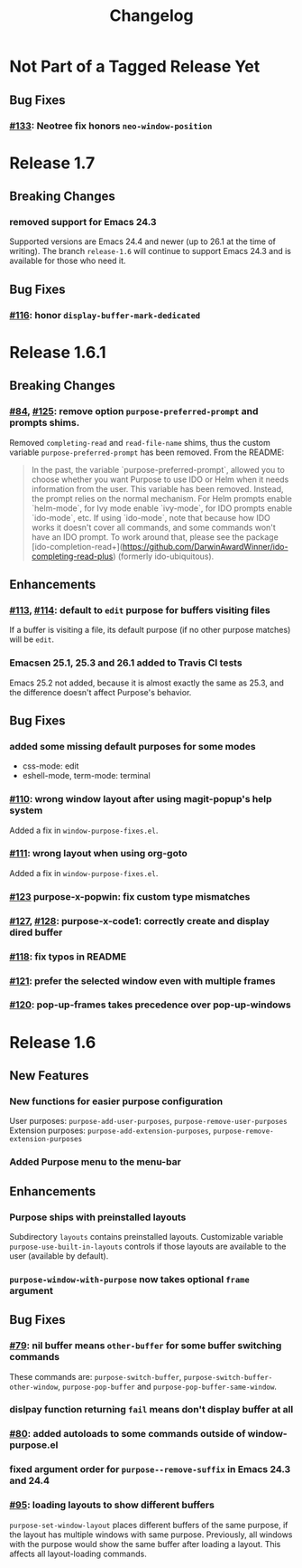 #+TITLE: Changelog

* Not Part of a Tagged Release Yet
** Bug Fixes
*** [[https://github.com/bmag/emacs-purpose/issues/133][#133]]: Neotree fix honors ~neo-window-position~
* Release 1.7
** Breaking Changes
*** removed support for Emacs 24.3
    Supported versions are Emacs 24.4 and newer (up to 26.1 at the
    time of writing). The branch ~release-1.6~ will continue to
    support Emacs 24.3 and is available for those who need it.
** Bug Fixes
*** [[https://github.com/bmag/emacs-purpose/pull/116][#116]]: honor ~display-buffer-mark-dedicated~
* Release 1.6.1
** Breaking Changes
*** [[https://github.com/bmag/emacs-purpose/issues/84][#84]], [[https://github.com/bmag/emacs-purpose/pull/125][#125]]:  remove option ~purpose-preferred-prompt~ and prompts shims.
    Removed ~completing-read~ and ~read-file-name~ shims, thus the
    custom variable ~purpose-preferred-prompt~ has been removed. From the README:
    #+BEGIN_QUOTE
    In the past, the variable `purpose-preferred-prompt`, allowed you
    to choose whether you want Purpose to use IDO or Helm when it
    needs information from the user. This variable has been
    removed. Instead, the prompt relies on the normal mechanism. For
    Helm prompts enable `helm-mode`, for Ivy mode enable `ivy-mode`,
    for IDO prompts enable `ido-mode`, etc. If using `ido-mode`, note
    that because how IDO works it doesn't cover all commands, and some
    commands won't have an IDO prompt. To work around that, please see
    the package
    [ido-completion-read+](https://github.com/DarwinAwardWinner/ido-completing-read-plus)
    (formerly ido-ubiquitous).
    #+END_QUOTE
** Enhancements
*** [[https://github.com/bmag/emacs-purpose/issues/113][#113]], [[https://github.com/bmag/emacs-purpose/pull/114][#114]]: default to ~edit~ purpose for buffers visiting files
    If a buffer is visiting a file, its default purpose (if no other
    purpose matches) will be ~edit~.
*** Emacsen 25.1, 25.3 and 26.1 added to Travis CI tests
    Emacs 25.2 not added, because it is almost exactly the same as
    25.3, and the difference doesn't affect Purpose's behavior.
** Bug Fixes
*** added some missing default purposes for some modes
    - css-mode: edit
    - eshell-mode, term-mode: terminal
*** [[https://github.com/bmag/emacs-purpose/issues/110][#110]]: wrong window layout after using magit-popup's help system
    Added a fix in ~window-purpose-fixes.el~.
*** [[https://github.com/bmag/emacs-purpose/issues/111][#111]]: wrong layout when using org-goto
    Added a fix in ~window-purpose-fixes.el~.
*** [[https://github.com/bmag/emacs-purpose/pull/123][#123]] purpose-x-popwin: fix custom type mismatches
*** [[https://github.com/bmag/emacs-purpose/issues/127][#127]], [[https://github.com/bmag/emacs-purpose/pull/128][#128]]: purpose-x-code1: correctly create and display dired buffer
*** [[https://github.com/bmag/emacs-purpose/pull/118][#118]]: fix typos in README
*** [[https://github.com/bmag/emacs-purpose/pull/121][#121]]: prefer the selected window even with multiple frames
*** [[https://github.com/bmag/emacs-purpose/issues/120][#120]]: pop-up-frames takes precedence over pop-up-windows
* Release 1.6
** New Features
*** New functions for easier purpose configuration
    User purposes: ~purpose-add-user-purposes~, ~purpose-remove-user-purposes~
    Extension purposes: ~purpose-add-extension-purposes~, ~purpose-remove-extension-purposes~
*** Added Purpose menu to the menu-bar
** Enhancements
*** Purpose ships with preinstalled layouts
    Subdirectory ~layouts~ contains preinstalled layouts. Customizable variable
    ~purpose-use-built-in-layouts~ controls if those layouts are available to
    the user (available by default).
*** ~purpose-window-with-purpose~ now takes optional ~frame~ argument
** Bug Fixes
*** [[https://github.com/bmag/emacs-purpose/issues/79][#79]]: nil buffer means ~other-buffer~ for some buffer switching commands
    These commands are: ~purpose-switch-buffer~,
    ~purpose-switch-buffer-other-window~, ~purpose-pop-buffer~ and
    ~purpose-pop-buffer-same-window~.
*** dislpay function returning ~fail~ means don't display buffer at all
*** [[https://github.com/bmag/emacs-purpose/issues/80][#80]]: added autoloads to some commands outside of window-purpose.el
*** fixed argument order for ~purpose--remove-suffix~ in Emacs 24.3 and 24.4
*** [[https://github.com/bmag/emacs-purpose/issues/95][#95]]: loading layouts to show different buffers
    ~purpose-set-window-layout~ places different buffers of the same purpose, if
    the layout has multiple windows with same purpose. Previously, all windows
    with the purpose would show the same buffer after loading a layout. This
    affects all layout-loading commands.
